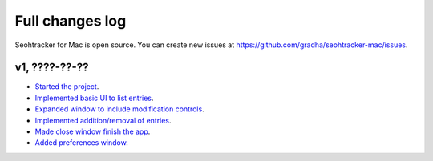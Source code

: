 ================
Full changes log
================

Seohtracker for Mac is open source. You can create new issues at
`https://github.com/gradha/seohtracker-mac/issues
<https://github.com/gradha/seohtracker-mac/issues>`_.

v1, ????-??-??
--------------

* `Started the project
  <https://github.com/gradha/seohtracker-mac/issues/1>`_.
* `Implemented basic UI to list entries
  <https://github.com/gradha/seohtracker-mac/issues/2>`_.
* `Expanded window to include modification controls
  <https://github.com/gradha/seohtracker-mac/issues/3>`_.
* `Implemented addition/removal of entries
  <https://github.com/gradha/seohtracker-mac/issues/4>`_.
* `Made close window finish the app
  <https://github.com/gradha/seohtracker-mac/issues/6>`_.
* `Added preferences window
  <https://github.com/gradha/seohtracker-mac/issues/10>`_.
